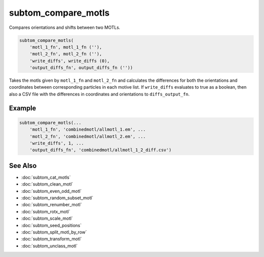 ====================
subtom_compare_motls
====================

Compares orientations and shifts between two MOTLs.

.. code-block:: Matlab

    subtom_compare_motls(
        'motl_1_fn', motl_1_fn (''),
        'motl_2_fn', motl_2_fn (''),
        'write_diffs', write_diffs (0),
        'output_diffs_fn', output_diffs_fn (''))

Takes the motls given by ``motl_1_fn`` and ``motl_2_fn`` and calculates the
differences for both the orientations and coordinates between corresponding
particles in each motive list. If ``write_diffs`` evaluates to true as a
boolean, then also a CSV file with the differences in coordinates and
orientations to ``diffs_output_fn``.

-------
Example
-------

.. code-block:: Matlab

    subtom_compare_motls(...
        'motl_1_fn', 'combinedmotl/allmotl_1.em', ...
        'motl_2_fn', 'combinedmotl/allmotl_2.em', ...
        'write_diffs', 1, ...
        'output_diffs_fn', 'combinedmotl/allmotl_1_2_diff.csv')

--------
See Also
--------

* :doc:`subtom_cat_motls`
* :doc:`subtom_clean_motl`
* :doc:`subtom_even_odd_motl`
* :doc:`subtom_random_subset_motl`
* :doc:`subtom_renumber_motl`
* :doc:`subtom_rotx_motl`
* :doc:`subtom_scale_motl`
* :doc:`subtom_seed_positions`
* :doc:`subtom_split_motl_by_row`
* :doc:`subtom_transform_motl`
* :doc:`subtom_unclass_motl`
